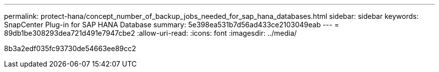 ---
permalink: protect-hana/concept_number_of_backup_jobs_needed_for_sap_hana_databases.html 
sidebar: sidebar 
keywords: SnapCenter Plug-in for SAP HANA Database 
summary: 5e398ea531b7d56ad433ce2103049eab 
---
= 89db1be308293dea721d491e7947cbe2
:allow-uri-read: 
:icons: font
:imagesdir: ../media/


[role="lead"]
8b3a2edf035fc93730de54663ee89cc2
